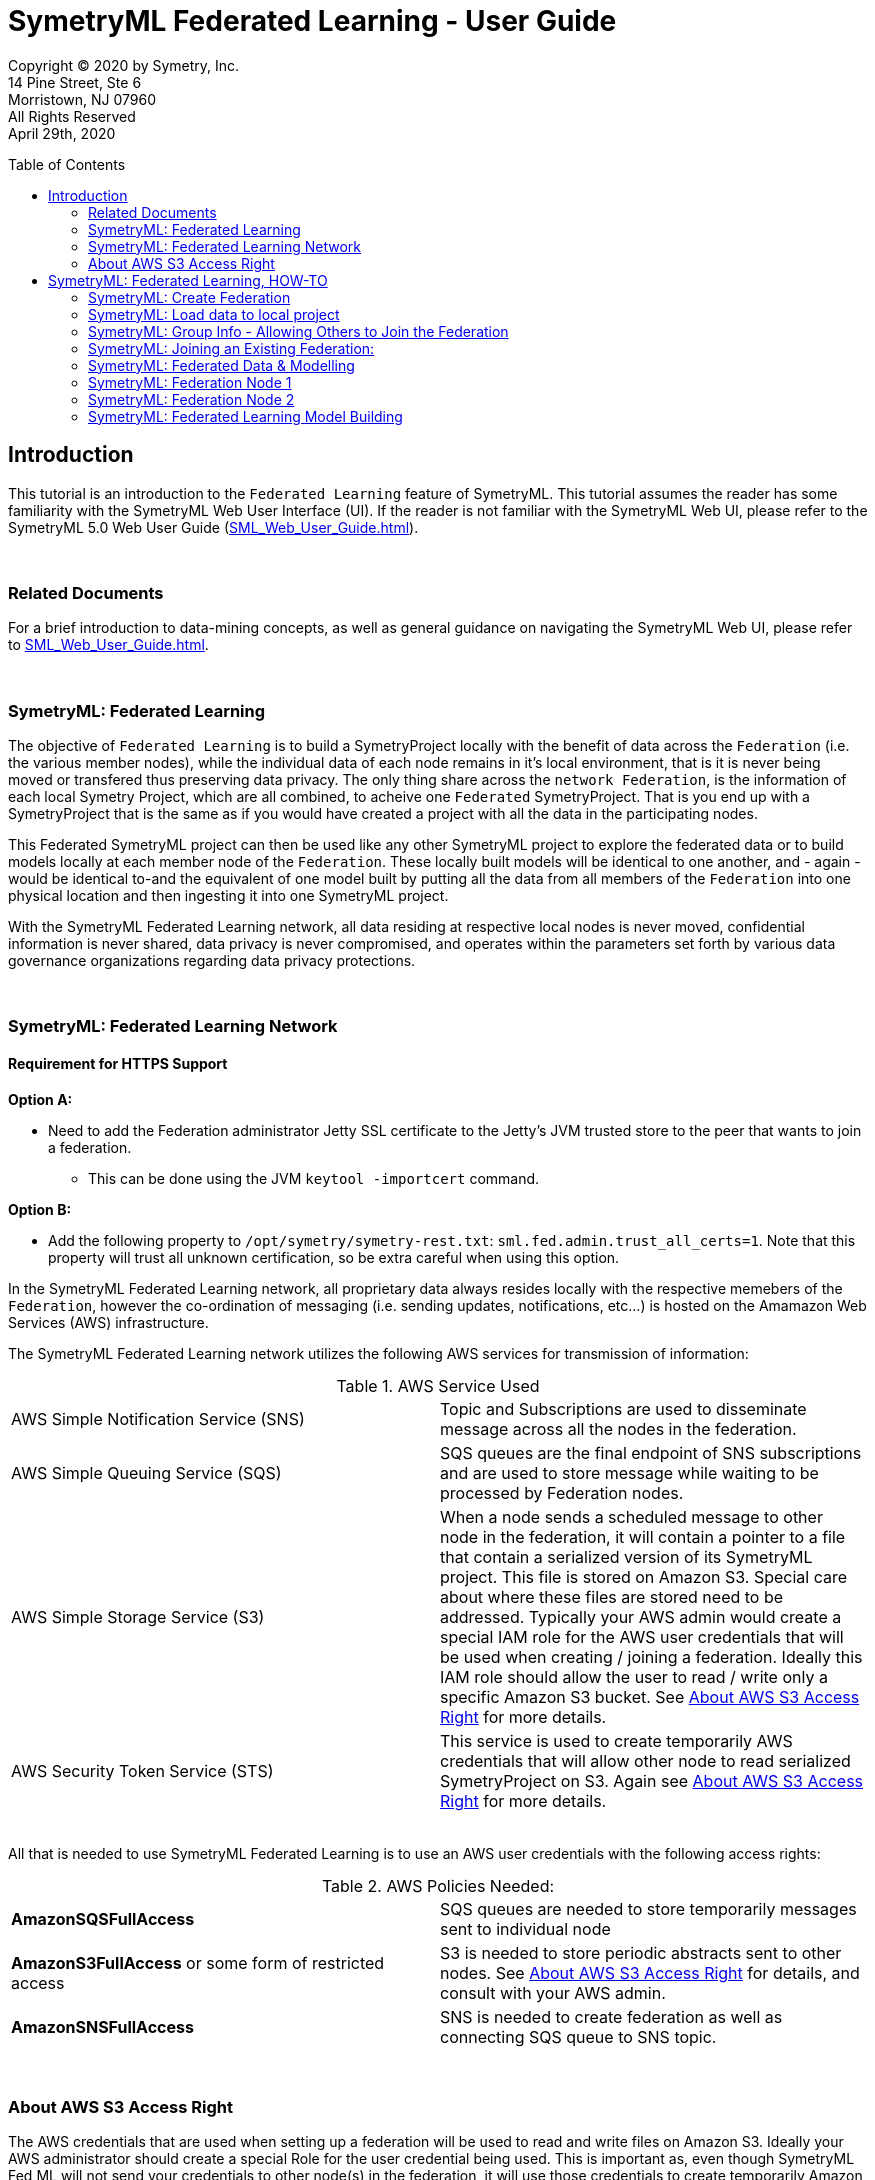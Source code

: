 = SymetryML Federated Learning - User Guide
:toc:
:toclevels: 2
:toc-placement: preamble
:doctype: book
:imagesdir: ./media/fedml

Copyright © 2020 by Symetry, Inc. +
14 Pine Street, Ste 6 +
Morristown, NJ 07960 +
All Rights Reserved +
April 29th, 2020

[[introduction]]
== Introduction

This tutorial is an introduction to the `Federated Learning` feature of SymetryML. This tutorial assumes the reader has some familiarity with the SymetryML Web User Interface (UI). If the reader is not familiar with the SymetryML Web UI, please refer to the SymetryML 5.0 Web User Guide (<<SML_Web_User_Guide.adoc#>>).

{nbsp} +

[[related-documents]]
=== Related Documents

For a brief introduction to data-mining concepts, as well as general guidance on navigating the SymetryML Web UI, please refer to <<SML_Web_User_Guide.adoc#>>.  

{nbsp} +

[[symetryml-federated-learning-intro]]
=== SymetryML: Federated Learning

The objective of `Federated Learning` is to build a SymetryProject locally with the benefit of data across the `Federation` (i.e. the various member nodes), while the individual data of each node remains in it’s local environment, that is it is never being moved or transfered thus preserving data privacy. The only thing share across the `network Federation`, is the information of each local Symetry Project, which are all combined, to acheive one `Federated` SymetryProject. That is you end up with a SymetryProject that is the same as if you would have created a project with all the data in the participating nodes.

This Federated SymetryML project can then be used like any other SymetryML project to explore the federated data or to build models locally at each member node of the `Federation`.  These locally built models will be identical to one another, and - again - would be identical to-and the equivalent of one  model built by putting all the data from all members of the `Federation` into one physical location and then ingesting it into one SymetryML project. 

With the SymetryML Federated Learning network, all data residing at respective local nodes is never moved, confidential information is never shared, data privacy is never compromised, and operates within the parameters set forth by various data governance organizations regarding data privacy protections.   

{nbsp} +
[[symetryml-federated-learning-network-messaging]]
=== SymetryML: Federated Learning Network

[[symetryml-federated-learning-https-support]]
==== Requirement for HTTPS Support

*Option A:*

* Need to add the Federation administrator Jetty SSL certificate to the Jetty's JVM trusted store to the peer that wants to join a federation.
** This can be done using the JVM `keytool -importcert` command.

*Option B:*

* Add the following property to `/opt/symetry/symetry-rest.txt`: `sml.fed.admin.trust_all_certs=1`. Note that this property will trust all unknown certification, so be extra careful when using this option.


In the SymetryML Federated Learning network, all proprietary data always resides locally with the respective memebers of the `Federation`, however the co-ordination of messaging (i.e. sending updates, notifications, etc...) is hosted on the Amamazon Web Services (AWS) infrastructure. +

The SymetryML Federated Learning network utilizes the following AWS services for transmission of information:

.AWS Service Used
|===
| AWS Simple Notification Service (SNS) | Topic and Subscriptions are used to disseminate message across all the nodes in the federation.
| AWS Simple Queuing Service (SQS) | SQS queues are the final endpoint of SNS subscriptions and are used to store message while waiting to be processed by Federation nodes.
| AWS Simple Storage Service (S3) | When a node sends a scheduled message to other node in the federation, it will contain a pointer to a file that contain a serialized version of its SymetryML project. This file is stored on Amazon S3. Special care about where these files are stored need to be addressed. Typically your AWS admin would create a special IAM role for the AWS user credentials that will be used when creating / joining a federation. Ideally this IAM role should allow the user to read / write only a specific Amazon S3 bucket. See <<About-s3-access>> for more details.
| AWS Security Token Service (STS) | This service is used to create temporarily AWS credentials that will allow other node to read serialized SymetryProject on S3. Again see <<About-s3-access>> for more details.
|===

{nbsp} +
All that is needed to use SymetryML Federated Learning is to use an AWS user credentials with the following access rights:

.AWS Policies Needed:
|===
| *AmazonSQSFullAccess* | SQS queues are needed to store temporarily messages sent to individual node
| *AmazonS3FullAccess* or some form of restricted access | S3 is needed to store periodic abstracts sent to other nodes. See <<About-s3-access>> for details, and consult with your AWS admin.
| *AmazonSNSFullAccess* | SNS is needed to create federation as well as connecting SQS queue to SNS topic.
|===

{nbsp} +
[[About-s3-access]]
=== About AWS S3 Access Right

The AWS credentials that are used when setting up a federation will be used to read and write files on Amazon S3. Ideally your AWS administrator should create a special Role for the user credential being used. This is important as, even though SymetryML Fed ML will not send your credentials to other node(s) in the federation, it will use those credentials to create temporarily Amazon STS credential that will effectively have the same right as the credentials used when creating or joining a federation.


[[symetryml-federated-learning]]
== SymetryML: Federated Learning, HOW-TO

After you log in to SymetryML Web, you arrive at the main SymetryML Web interface. In the upper left corner you see the heading `Projects`, and directly below is the `CREATE PROJECT` icon, which provides a drop down menu with the following options:

* Local Project
* Create Federation
* Join Federation

[[id-sml-fedml-main-page]]
image::sml_fedml_MainPage.png[title='Symetry Web Main UI Creating a Federation', scaledwidth=95.0%]

{nbsp} +
In this tutorial, we are going to focus on the latter two options which constitute the Federated Learning capabilities of SymetryML: +

* Create Federation +
* Join Federation +

[[fml-create-federation]]
=== SymetryML: Create Federation

When you click on the `Create Federation` option, you are presented with the following:

[[fml-create-federation-pic1]]
image::sml_fedml_CreateFedOptions.png[title='Federated Learning: Creating a Federation', scaledwidth=95.0%]

{nbsp} +
The following information needs to be inputed:

.Parameters Needed
|===
| *Group Name* | This is the name given to the Federation being created.
| *Project Name* | This is the name of the local project.
| *Project Type* | This applies to the local project, declare whether the local project is CPU or GPU run. 
| *AWS Region* | This is the region where S3 bucket will reside.
| *AWS S3 Bucket* | This is the name of the S3 bucket, where updates will be saved to.
| *AWS S3 Access Key* | Enter AWS Access Key information here. 
| *AWS S3 Secret Key* | Enter AWS Secret Key information here. 
|===

Once all the information above is satisfied, click `CREATE`. Now that you have created the `Federation`, next step will
be to load data to the local project, which will participate in the newly created `Federation`.  

[[fml-load-local-data]]
=== SymetryML: Load data to local project

Right click on your `Local Project` and the menu displayed below will appear. Click on `Add Data`:

[[fml-load-data-local-pic1]]
image::sml_fedml_LoadLocalData1.png[title='Federated Learning: Loading data to local project', scaledwidth=95.0%]

{nbsp} +
The next window allows you to select your your data source, whether an existing data source already loaded into SymetryML, or a new data source to be loaded:

[[fml-load-data-local-pic2]]
image::sml_fedml_LoadLocalDataNode1VerifyDatasource.png[title='Federated Learning: Selecting data for local project', scaledwidth=95.0%]

{nbsp} +
The window below, allows you to review a sample of the data being loaded to ensure the data is valid:

[[fml-load-data-local-pic3]]
image::sml_fedml_LoadLocalDataNode1ValidData.png[title='Federated Learning: reviewing data loaded to local project', scaledwidth=95.0%]

{nbsp} +
Next we want to `Learn` the data, in other words we are scanning the local project data to ascertain various descriptive statistics about the data.  

[[fml-learn-data1]]
image::sml_fedml_LearnLocalDataMenu.png[title='Federated Learning: Learning local data', scaledwidth=95.0%]

{nbsp} +
The following window allows you to review all the attributes of your dataset, and make modifications to the data type classifications (i.e. Continuos, String, Binary, etc...) if necesarry. 

[[fml-learn-data2]]
image::sml_fedml_LearnLocalDataNode1VerifyData.png[title='Federated Learning: Reviewing local data', scaledwidth=95.0%]

{nbsp} +
Next, we look at what has been learned about the local data. Double click on the `Exploration` tab and the following screen will appear: 

[[fml-explore-data1]]
image::sml_fedml_LearnLocalDataNode1Exploration.png[title='Federated Learning: Reviewing local data', scaledwidth=95.0%]

{nbsp} +
Here you can explore the statisticla behaviour of your data with the various functions 
(i.e. Univariate, Correlation, Hypothesis Testing, Anova, Chi-Squared, PCA, SVD, Information Gain). The capabilities of these functions are explained in detail in the tutorial `SymetryML 5.0 Web User Guide` (<<SML_Web_User_Guide.adoc#>>). 

[[fml-encryption-key]]
=== SymetryML: Group Info - Allowing Others to Join the Federation

Now that we have set up our Federation, we need to create a `Password` and `Encryption Key` to share with users that wish to join the Federation. Right click on the `Federation` tab, and the following screen will appear:

[[fml-group-info-key]]
image::sml_fedml_FedGroupInfo.png[title='Federated Learning: Creating a Federation', scaledwidth=95.0%]

{nbsp} +
Select `Group Info`, and the following screen will appear:

[[fml-encryption-key-pic1]]
image::sml_fedml_FedGroupInfoEncryptionKey.png[title='Federated Learning: Creating a Federation', scaledwidth=95.0%]

{nbsp} +
Provide the information requested for `Group Rest Host` and create a password for the Federation and populate `Group Info Password`, select `ENCRYPT`, at which time `Group Info` will populate with an Encryption Key to be shared with and utilized by the Federation. 

.Get Encrypted Group Information
|===
| *Group Rest Host* | Enter the name of the server hosting SymetryML.
| *Group Info Password* | Create a password to be utilized by the Federation being created.
| *Group Info* | Once `Group Rest Host` and `Group Info` are populated, select `ENCRYPT`, and an Encryption key will be 
generated. 
|===

{nbsp} +
The `Group Info Password` and `Group Info` encryption key will be required by other parties to login and join the Federation being created. 


[[joining-existing-federation]]
=== SymetryML: Joining an Existing Federation:

Now we will take a look at the steps required to join an existing Federation. 

Click on the dropdown menu of `Create Project` and select `Join Federation`:

[[sml-select-create-local-project]]
image::sml_fedml_JoinFederationMenu.png[title='Federated Learning: Join Federation', scaledwidth=95.0%]


Next, the following window will appear, detailing all the pertinent information required to join an existing `Federation`, greater detail on the information required follows this Figure:

[[sml-select-name-local-project]]
image::sml_fedml_JoinFederationInputInfo.png[title='Federated Learning: Join Federation, input information', scaledwidth=95.0%] 

{nbsp} +
.Get Group Information
|===
| *Group Info* | The `Encryption Key`, provied by the host of the `Federation`. 
| *Group Info Password* | The `Password`, provided by the host of the `Federation`.
| *Project Name* | The name given to the local project. 
| *AWS S3 Bucket* | The name of the S3 Bucket to receive routine updates from the Federation.
| *AWS Account* | This is the ID number of your AWS Account.
| *AWS S3 Access Key* | The AWS S3 Access Key information.
| *AWS S3 Secret Key* | The AWS S3 Secret key information. 
|===

{nbsp} +
Next, we load data to the local project joining the existing `Federation`. Rigt click on your local
project, and select `Add Data`: 

[[sml-join-federation-load-data]]
image::sml_fedml_JoinFederationLoadData.png[title='Joining Federation: Loading data to local project', scaledwidth=95.0%]

{nbsp} +
Once you click on `Add Data`, next you select the datasource and data you wish to load:

[[join-federation-verify-data-local-project]]
image::sml_fedml_JoinFederationLoadData_DataSource.png[title='Joining Federation: Selecting datasource & data', scaledwidth=95.0%]

{nbsp} +
The following screen allows you to verify that your data attributes have been assigned the correct data type, and allows for changes to be made to data types if necesarry:

[[join-federation-verify-data-types-local-project]]
image::sml_fedml_JoinFederationLoadData_VerifyData.png[title='Joining Federation: verify data', scaledwidth=95.0%]

{nbsp} +
Now that your data is loaded, time to `Learn` the data, in other words we are scanning the local project data to ascertain various descriptive statistics about the data.

Right click on the dataset and a dropdown menu will appear, select `Learn`:

[[join-federation-learn-data-local-project]]
image::sml_fedml_JoinFederationLoadData_LearnData.png[title='Joining Federation: Learning local data', scaledwidth=95.0%]

{nbsp} +
Next, a window will appear that allows you to verify that your data attributes have been assigned the correct variable type, and allow for corrections if necesarry:

[[join-federation-learn-data-variable-type]]
image::sml_fedml_JoinFederationLoadData_VariableType.png[title='Joining Federation: Learn Data & Verify variable type', scaledwidth=95.0%]

{nbsp} +
Next, we can click on `Exploration` and look at the select descriptive statistics of our local data:

[[join-federation-exploration-local-data]]
image::sml_fedml_JoinFederationLoadData_Exploration.png[title='Joining Federation: Learning local data', scaledwidth=95.0%]

{nbsp} +
Finally, we are ready to join the `Federation` and share our local project with the `Federation`. Double click on `Exploration` and the following screen will appear. Here we click `Start Pulse`, and this starts the periodic sharing of information with the `Federation`, in this example it is every `Hour` as this is what was set by the `Federation`. (Need to list Frequencies: minute, hour, day, week, month).  


[[join-federation-start-pulse]]
image::sml_fedml_JoinFederationStartPulse.png[title='Joining Federation: Start Pulse', scaledwidth=95.0%]

{nbsp} +
[[sml-federated-data-and-models]]
=== SymetryML: Federated Data & Modelling

It is now time to see how the `Federation` allows sharing of these local projects so that every node can build one unified `Federated` project. After this, we will take a look at how individual nodes of the same `Federation` are able to build identical models. Next, we will take a look at the individual projects of a `Federation` to see how they all end up with the same `Federated` information. 

=== SymetryML: Federation Node 1

Here is a view of the project of Node 1 prior to other nodes joining the Federation:

[[federation-node1-data-exploration-pre-federation]]
image::sml_fedml_LearnLocalDataNode1Exploration.png[title='Node 1: Local project prior to sync with Federation', scaledwidth=95.0%]

{nbsp}+
Here is a view of the project of Node 1 once another nodes joins the Federation and shared its project with other nodes in the federation (in this case only 1 node).

{nbsp} +
[[federation-node1-data-exploration-post-federation]]
image::sml_fedml_JoinFederation_FederatedDataNode1.png[title='Node 1: local project after sync with Federation', scaledwidth=95.0%]

{nbsp} +
The first noticeable difference is that the `COUNT` increased from a local count of 10,000 to a Federated `COUNT` of 20,000. Node 1 has a 
`COUNT` of 10,000 and Node 2 has a `COUNT` of 10,000, hence the Federated `COUNT` is now totalling 20,000 as noted in Figure 21. Upon further
inspection it becomes evident that the remaining statistics (i.e. Mean, Variance, Std. Dev, and Skewness) now reflect the total `Federation`.

=== SymetryML: Federation Node 2

Here is a view of the project of Node 2 prior to joining the Federation:

[[federation-node2-data-exploration-pre-federation]]
image::sml_fedml_JoinFederationLoadData_Exploration.png[title='Node 1: Local project prior to joining Federation', scaledwidth=95.0%]

{nbsp} +
Here is a view of the project of Node 2 after joining the Federation and sharing/receiving projects from the `Federation` (in this case only one other node).

[[federation-node2-data-exploration-post-federation]]
image::sml_fedml_JoinFederation_FederatedDataNode2.png[title='Node 1: project after joining Federation', scaledwidth=95.0%]

{nbsp} +
Once again,the first noticeable difference is that the `COUNT` increased from a local count of 10,000 to a Federated `COUNT` of 20,000. Node 1 has a
`COUNT` of 10,000 and Node 2 has a `COUNT` of 10,000, hence the Federated `COUNT` is now totalling 20,000 as noted in Figure 23. Once again, the 
remaining statistics (i.e. Mean, Variance, Std. Dev, and Skewness) now reflect the total `Federation`.

=== SymetryML: Federated Learning Model Building

Now that node 1 has had the benefit of learning from the entire `Federation`, it's time to build a predictive model. This is perfomred exactly the same way as with any other SymetryML project and is documented at <<SML_Web_User_Guide.adoc#models,SML Web User Guide model section>>. The following is a simple example: 

Left click on `Exploration`, and you will be presented with a drop down menu with various options. Select `Create Model`, which will present another 
drop down menu where you can choose what class of model you wish to build. In this case we are building a multi-linear regressin model, hence we are 
going to select `Regression` and `MLR`. 

[[federation-select-model-node1]]
image::sml_fedml_FederationSelectModelNode1.png[title='Federation Node 1: Selecting model to build', scaledwidth=95.0%]

{nbsp} +
The next screen requires you to name your model:

[[federation-name-model-node1]]
image::sml_fedml_FederationNameModelNode1.png[title='Federation Node 1: Name the model', scaledwidth=95.0%]  

{nbsp} +
Next we select our `Input` and `Target` variables, and when complete we select `Build Model`:

[[federation-model-variables-node1]]
image::sml_fedml_FederationModelVariablesNode1.png[title='Federation Node 1: Select Input & Target variables, and build the model', scaledwidth=95.0%]

{nbsp} +
Next we can left click on the model name, in this case `Node1_MLR`, and a dropdown menu will appear where we select `Model Info`, or we can simply double click on the model name and the `General Model Info` will be presented (i.e. Model Name, Model Type, # of Attributes, Time to build model(s), # Models built). 

[[federation-model-info-node1]]
image::sml_fedml_FederationModel_InfoNode1.png[title='Federation Node 1: General Model Info', scaledwidth=95.0%]

{nbsp} +
Next we can left click on the model name, in this case `Node1_MLR`, a dropdown menu will appear and select `Model Code`, then select the language
(i.e.Java,SQL) in which you wish the model parameters to be presented. For this example we will select `Java`:

[[federation-model-parameters-node1]]
image::sml_fedml_FederationModelParametersNode1.png[title='Federation Node 1: Model Parameters, Java code presentation', scaledwidth=95.0%]

{nbsp} +
Now, if we follow all the same steps for Node 2, which is also part of this `Federation`, we arrive at the same last step, as prsented for Node 1 above, 
to reveal the model parameters of the MLR model built on Node 2:

[[federation-model-parameters-node2]]
image::sml_fedml_FederationModelParametersNode2.png[title='Federation Node 2: Model Parameters, Java code presentation', scaledwidth=95.0%]

{nbsp} +
As we can see, both Nodes produce idential models in that they share the exact same model parameters even though both models were built separately in their
respective local environments, however they share the one thing in common: They both built their models on one unified `Federated` project of the total data in the `Federation`. 









